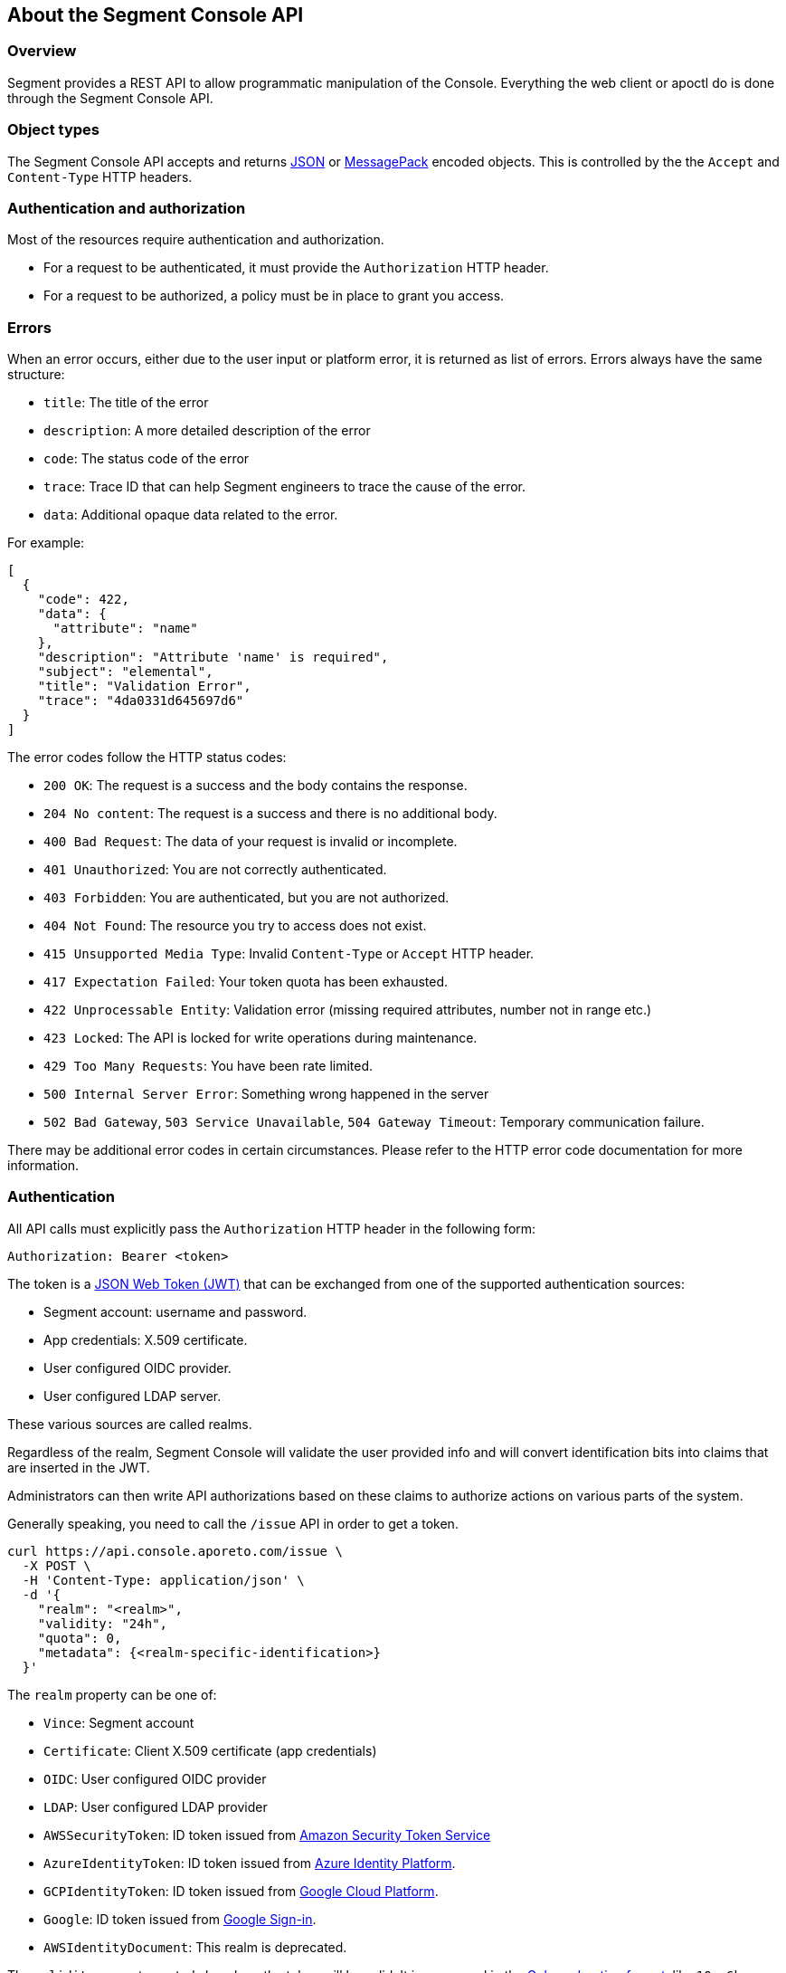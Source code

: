 
// WE PULL THIS CONTENT FROM https://github.com/aporeto-inc/gaia
// DO NOT EDIT THIS FILE.
// YOU MUST SUBMIT A PR AGAINST THE UPSTREAM REPO.

== About the Segment Console API

=== Overview

Segment provides a REST API to allow programmatic manipulation of the
Console. Everything the web client or apoctl do is done through the
Segment Console API.

=== Object types

The Segment Console API accepts and returns https://www.json.org[JSON]
or https://msgpack.org[MessagePack] encoded objects. This is controlled
by the the `Accept` and `Content-Type` HTTP headers.

=== Authentication and authorization

Most of the resources require authentication and authorization.

* For a request to be authenticated, it must provide the `Authorization`
HTTP header.
* For a request to be authorized, a policy must be in place to grant you
access.

=== Errors

When an error occurs, either due to the user input or platform error, it
is returned as list of errors. Errors always have the same structure:

* `title`: The title of the error
* `description`: A more detailed description of the error
* `code`: The status code of the error
* `trace`: Trace ID that can help Segment engineers to trace the cause
of the error.
* `data`: Additional opaque data related to the error.

For example:

[source,json]
----
[
  {
    "code": 422,
    "data": {
      "attribute": "name"
    },
    "description": "Attribute 'name' is required",
    "subject": "elemental",
    "title": "Validation Error",
    "trace": "4da0331d645697d6"
  }
]
----

The error codes follow the HTTP status codes:

* `200 OK`: The request is a success and the body contains the response.
* `204 No content`: The request is a success and there is no additional
body.
* `400 Bad Request`: The data of your request is invalid or incomplete.
* `401 Unauthorized`: You are not correctly authenticated.
* `403 Forbidden`: You are authenticated, but you are not authorized.
* `404 Not Found`: The resource you try to access does not exist.
* `415 Unsupported Media Type`: Invalid `Content-Type` or `Accept` HTTP
header.
* `417 Expectation Failed`: Your token quota has been exhausted.
* `422 Unprocessable Entity`: Validation error (missing required
attributes, number not in range etc.)
* `423 Locked`: The API is locked for write operations during
maintenance.
* `429 Too Many Requests`: You have been rate limited.
* `500 Internal Server Error`: Something wrong happened in the server
* `502 Bad Gateway`, `503 Service Unavailable`, `504 Gateway Timeout`:
Temporary communication failure.

There may be additional error codes in certain circumstances. Please
refer to the HTTP error code documentation for more information.

=== Authentication

All API calls must explicitly pass the `Authorization` HTTP header in
the following form:

[source,text]
----
Authorization: Bearer <token>
----

The token is a https://jwt.io[JSON Web Token (JWT)] that can be
exchanged from one of the supported authentication sources:

* Segment account: username and password.
* App credentials: X.509 certificate.
* User configured OIDC provider.
* User configured LDAP server.

These various sources are called realms.

Regardless of the realm, Segment Console will validate the user provided
info and will convert identification bits into claims that are inserted
in the JWT.

Administrators can then write API authorizations based on these claims
to authorize actions on various parts of the system.

Generally speaking, you need to call the `/issue` API in order to get a
token.

[source,shell]
----
curl https://api.console.aporeto.com/issue \
  -X POST \
  -H 'Content-Type: application/json' \
  -d '{
    "realm": "<realm>",
    "validity: "24h",
    "quota": 0,
    "metadata": {<realm-specific-identification>}
  }'
----

The `realm` property can be one of:

* `Vince`: Segment account
* `Certificate`: Client X.509 certificate (app credentials)
* `OIDC`: User configured OIDC provider
* `LDAP`: User configured LDAP provider
* `AWSSecurityToken`: ID token issued from
https://docs.aws.amazon.com/STS/latest/APIReference/Welcome.html[Amazon
Security Token Service]
* `AzureIdentityToken`: ID token issued from
https://docs.microsoft.com/en-us/azure/active-directory/develop/id-tokens[Azure
Identity Platform].
* `GCPIdentityToken`: ID token issued from
https://cloud.google.com/compute/docs/instances/verifying-instance-identity[Google
Cloud Platform].
* `Google`: ID token issued from
https://developers.google.com/identity/[Google Sign-in].
* `AWSIdentityDocument`: This realm is deprecated.

The `validity` property controls how long the token will be valid. It is
expressed in the https://golang.org/pkg/time/#ParseDuration[Golang
duration format], like `10s`, `6h` or `24h`. By default, if you omit
this value or set it to `0`, the validity will be `24h`.

The `quota` controls how many times a token can be used. Not setting
this value or setting it to `0` disables quota so the token can be used
as much as you like during its validity period.

The `metadata` attribute contains various realm-dependent information
(see below).

Upon correct authentication, Segment Console will return a JWT wrapped
in a JSON or MessagePack object.

[source,json]
----
{
    "quota": 0,
    "realm": "Vince",
    "token": "<jwt>",
    "validity": "24h"
}
----

The `token` attribute contains the actual JWT you need to pass into the
`Authorization` HTTP header for every subsequent request.

==== Authenticating with a Segment account

To authenticate from your Segment account, you can issue the following
command.

[source,shell]
----
curl https://api.console.aporeto.com/issue \
  -X POST \
  -H 'Content-Type: application/json' \
  -d '{
    "realm": "Vince",
    "metadata": {
      "vinceAccount": "<account-name>",
      "vincePassword": "<account-password>"
    }
  }'
----

==== Authenticating with an X.509 certificate

\{\{< note >}} How to retrieve an X.509 certificate from Segment Console
is not in the scope of this document. \{\{< /note >}}

To use an X.509 user certificate, you must configure your client to pass
it on the TLS layer.

Assuming your certificate (containing the key) is at `~/aporeto.pem`,
you can retrieve a token by issuing the following command:

[source,shell]
----
curl https://api.console.aporeto.com/issue \
  -X POST \
  -E "~/aporeto.pem" \
  -H 'Content-Type: application/json' \
  -d '{"realm": "Certificate"}'
----

=== Namespace

Most of the resources in Segment Console live in a namespace. When you
issue a command, in addition to your JWT, you must pass the
`X-Namespace` HTTP header. This will tell the system which namespace the
request is targeting and what API authorizations to apply.

Note that the API authorization associated with your JWT claims will
depend on the namespace you target.

For instance, you may get the permission to list the namespace in
`/company/ns1`:

[source,shell]
----
curl https://api.console.aporeto.com/namespaces \
  -H 'Content-Type: application/json' \
  -H 'X-Namespace: /company/ns1' \
  -H 'X-Fields: name' \
  -H 'Authorization: Bearer <token>'
----

[source,json]
----
[
  {
    "name": "/company/ns1/myns"
  },
  {
    "name": "/company/ns1/myotherns"
  }
]
----

But not in the namespace `/company/ns2`:

[source,shell]
----
curl https://api.console.aporeto.com/namespaces \
  -H 'Content-Type: application/json' \
  -H 'X-Namespace: /company/ns2' \
  -H 'X-Fields: name' \
  -H 'Authorization: Bearer <token>'
----

[source,json]
----
[
  {
    "code": 403,
    "title":"Forbidden",
    "description": "You are not allowed to access this resource."
  }
]
----

=== Idempotency

The Segment Console API supports
https://en.wikipedia.org/wiki/Idempotence[idempotency] for `POST`
operations. This allows you to safely retry requests that returned a
communication error, but actually were honored by the system.

If you issue two subsequent `POST` requests with the same idempotency
key, the second will return the exact same response as the first one,
while it will not have done anything in the system.

The idempotency key is passed through the HTTP header `Idempotency-Key`.
The value needs to be a unique identifier.
https://tools.ietf.org/html/rfc4122[UUID] are generally widely used.

For instance, if you issue the following command twice:

[source,shell]
----
curl https://api.console.aporeto.com/namespaces \
  -X POST \
  -H 'Content-Type: application/json' \
  -H 'X-Namespace: /company' \
  -H 'Authorization: Bearer <token>' \
  -H 'X-Fields: ID' \
  -d '{"name": "test-namespace-2"}'
----

The first will return:

[source,json]
----
{"ID":"5d2398157ddf1f3519ce6d96"}
----

But the second will fail:

[source,json]
----
[
  {
    "code":422,
    "title":"Duplicate Key",
    "description":"Another object exists with the same key"
  }
]
----

However, if you set the `Idempotency-Key` header and issue the following
request twice:

[source,shell]
----
curl \
  -X POST \
  -H 'Content-Type: application/json' \
  -H 'X-Namespace: /company' \
  -H 'Idempotency-Key: abcdef1234' \
  -H 'Authorization: Bearer <token>' \
  -H 'X-Fields: ID' \
  -d '{"name": "test-namespace-2"}' \
  https://api.console.aporeto.com/issue
----

The first one will return:

[source,output]
----
{"ID":"5d2398157ddf1f3519ce6d96"}
----

And the second one:

[source,output]
----
{"ID":"5d2398157ddf1f3519ce6d96"}
----

=== CRUD operations

==== Hierarchy layout

The Segment Console API follows a three-level structure to traverse the
hierarchy. For instance, for an hypothetical object `parent` that can
have `children` who can in turn have `grandchildren`, Segment lays out
the API URLs as follows:

* `/parents`: Affects all parents.
* `/parents/:id`: Affects a particular parent with the given ID.
* `/parents/:id/children`: Affects all children in parent with the given
ID.
* `/children`: Affects all children
* `/children/:id`: Affects a particular child with the given ID.
* `/children/:id/grandchildren`: Affects all grandchildren in child with
the given ID.

==== Methods

The Segment Console API uses standard HTTP methods to perform actions on
resources. Not all methods apply to all URLs.

* `GET`: Retrieves many or retrieve one.
* `POST`: Creates a new resource.
* `PUT`: Fully updates an existing resource.
* `DELETE`: Deletes an existing resource.
* `HEAD`: Works like a `GET` but it does not return any body.

==== Creating resources

The `POST` method can be used with the following resource URLs.

* `POST /parents`: Creates a new parent object.
* `POST /parents/:id/children`: Creates a new child under the parent
with the given ID.

Example:

[source,shell]
----
curl https://api.console.aporeto.com/namespaces \
  -X POST \
  -H 'Content-Type: application/json' \
  -H 'X-Namespace: /company/ns1' \
  -H 'X-Fields: name' \
  -H 'Authorization: Bearer <token>' \
  -d '{
    "name": "mynamespace"
  }'
----

==== Retrieving resources

The `GET` (or `HEAD`) method can be used with the following resource
URLs.

* `GET /parents`: Returns all parents.
* `GET /parents/:id`: Returns the parent with the given ID.
* `GET /parents/:id/children`: Returns all children in the parent with
given ID.

You can paginate the results using the query parameters `page` and
`pageSize`. A `pageSize` or `0` returns the full list of objects.

Example:

[source,shell]
----
curl https://api.console.aporeto.com/namespaces?page=2&pageSize=10 \
  -H 'Content-Type: application/json' \
  -H 'X-Namespace: /company/ns1' \
  -H 'Authorization: Bearer <token>'
----

==== Updating resources

The `PUT` method can only be used with the `PUT /parents/:id` resource
URL. It updates the parent with the given ID.

Updating a resource requires you to resend the entire object, not just
the parts you want to change. This ensures (especially through the
`updateTime` property) no conflicts should two clients update the same
resource at the same time.

Example:

[source,shell]
----
curl https://api.console.aporeto.com/namespaces/5d07f89c7ddf1f5e0210582d \
  -X PUT \
  -H 'Content-Type: application/json' \
  -H 'X-Namespace: /company/ns1' \
  -H 'Authorization: Bearer <token>' \
  -d '{
    "ID": "5d07f89c7ddf1f5e0210582d",
    "SSHCA": "",
    "SSHCAEnabled": false,
    "annotations": {},
    "associatedSSHCAID": "",
    "associatedTags": [],
    "createTime": "2019-06-17T20:31:24.681Z",
    "customZoning": false,
    "description": "Hello world",
    "localCA": "",
    "localCAEnabled": false,
    "metadata": [],
    "name": "/company/apps",
    "namespace": "/company",
    "networkAccessPolicyTags" :[],
    "normalizedTags": [
      "$identity=namespace",
      "$name=/company/apps",
      "$namespace=/company",
      "$id=5d07f89c7ddf1f5e0210582d"
    ],
    "protected": false,
    "serviceCertificateValidity": "1h",
    "updateTime": "2019-06-17T20:31:24.681Z",
    "zone": 0,
    "zoning": 0
  }'
----

==== Deleting resources

The `DELETE` method can only be used with the `DELETE /parents/:id`
resource URL. It deletes the parent with the given ID.

Example:

[source,shell]
----
curl https://api.console.aporeto.com/namespaces/5d07f89c7ddf1f5e0210582d \
  -X DELETE \
  -H 'Content-Type: application/json' \
  -H 'X-Namespace: /company/ns1' \
  -H 'Authorization: Bearer <token>'
----

